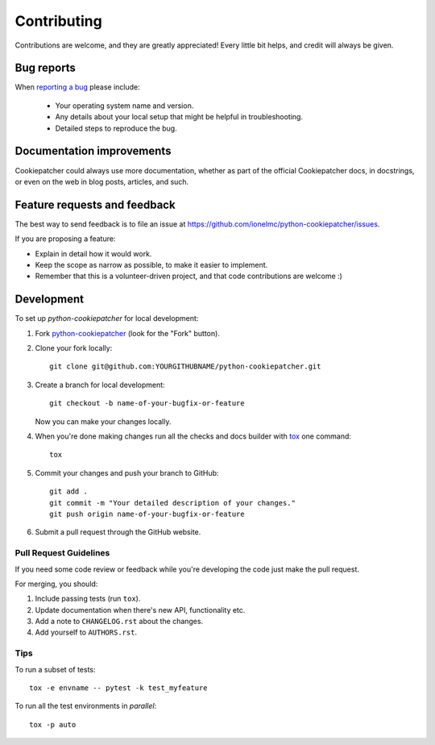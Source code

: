 ============
Contributing
============

Contributions are welcome, and they are greatly appreciated! Every
little bit helps, and credit will always be given.

Bug reports
===========

When `reporting a bug <https://github.com/ionelmc/python-cookiepatcher/issues>`_ please include:

    * Your operating system name and version.
    * Any details about your local setup that might be helpful in troubleshooting.
    * Detailed steps to reproduce the bug.

Documentation improvements
==========================

Cookiepatcher could always use more documentation, whether as part of the
official Cookiepatcher docs, in docstrings, or even on the web in blog posts,
articles, and such.

Feature requests and feedback
=============================

The best way to send feedback is to file an issue at https://github.com/ionelmc/python-cookiepatcher/issues.

If you are proposing a feature:

* Explain in detail how it would work.
* Keep the scope as narrow as possible, to make it easier to implement.
* Remember that this is a volunteer-driven project, and that code contributions are welcome :)

Development
===========

To set up `python-cookiepatcher` for local development:

1. Fork `python-cookiepatcher <https://github.com/ionelmc/python-cookiepatcher>`_
   (look for the "Fork" button).
2. Clone your fork locally::

    git clone git@github.com:YOURGITHUBNAME/python-cookiepatcher.git

3. Create a branch for local development::

    git checkout -b name-of-your-bugfix-or-feature

   Now you can make your changes locally.

4. When you're done making changes run all the checks and docs builder with `tox <https://tox.readthedocs.io/en/latest/install.html>`_ one command::

    tox

5. Commit your changes and push your branch to GitHub::

    git add .
    git commit -m "Your detailed description of your changes."
    git push origin name-of-your-bugfix-or-feature

6. Submit a pull request through the GitHub website.

Pull Request Guidelines
-----------------------

If you need some code review or feedback while you're developing the code just make the pull request.

For merging, you should:

1. Include passing tests (run ``tox``).
2. Update documentation when there's new API, functionality etc.
3. Add a note to ``CHANGELOG.rst`` about the changes.
4. Add yourself to ``AUTHORS.rst``.



Tips
----

To run a subset of tests::

    tox -e envname -- pytest -k test_myfeature

To run all the test environments in *parallel*::

    tox -p auto
